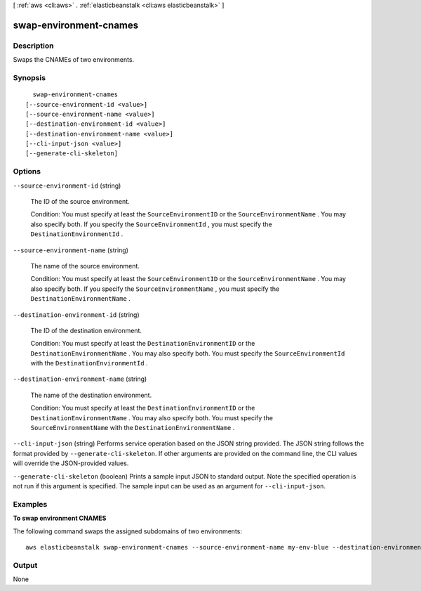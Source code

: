 [ :ref:`aws <cli:aws>` . :ref:`elasticbeanstalk <cli:aws elasticbeanstalk>` ]

.. _cli:aws elasticbeanstalk swap-environment-cnames:


***********************
swap-environment-cnames
***********************



===========
Description
===========



Swaps the CNAMEs of two environments. 



========
Synopsis
========

::

    swap-environment-cnames
  [--source-environment-id <value>]
  [--source-environment-name <value>]
  [--destination-environment-id <value>]
  [--destination-environment-name <value>]
  [--cli-input-json <value>]
  [--generate-cli-skeleton]




=======
Options
=======

``--source-environment-id`` (string)


  The ID of the source environment. 

   

  Condition: You must specify at least the ``SourceEnvironmentID`` or the ``SourceEnvironmentName`` . You may also specify both. If you specify the ``SourceEnvironmentId`` , you must specify the ``DestinationEnvironmentId`` . 

  

``--source-environment-name`` (string)


  The name of the source environment. 

   

  Condition: You must specify at least the ``SourceEnvironmentID`` or the ``SourceEnvironmentName`` . You may also specify both. If you specify the ``SourceEnvironmentName`` , you must specify the ``DestinationEnvironmentName`` . 

  

``--destination-environment-id`` (string)


  The ID of the destination environment. 

   

  Condition: You must specify at least the ``DestinationEnvironmentID`` or the ``DestinationEnvironmentName`` . You may also specify both. You must specify the ``SourceEnvironmentId`` with the ``DestinationEnvironmentId`` . 

  

``--destination-environment-name`` (string)


  The name of the destination environment. 

   

  Condition: You must specify at least the ``DestinationEnvironmentID`` or the ``DestinationEnvironmentName`` . You may also specify both. You must specify the ``SourceEnvironmentName`` with the ``DestinationEnvironmentName`` . 

  

``--cli-input-json`` (string)
Performs service operation based on the JSON string provided. The JSON string follows the format provided by ``--generate-cli-skeleton``. If other arguments are provided on the command line, the CLI values will override the JSON-provided values.

``--generate-cli-skeleton`` (boolean)
Prints a sample input JSON to standard output. Note the specified operation is not run if this argument is specified. The sample input can be used as an argument for ``--cli-input-json``.



========
Examples
========

**To swap environment CNAMES**

The following command swaps the assigned subdomains of two environments::

  aws elasticbeanstalk swap-environment-cnames --source-environment-name my-env-blue --destination-environment-name my-env-green


======
Output
======

None